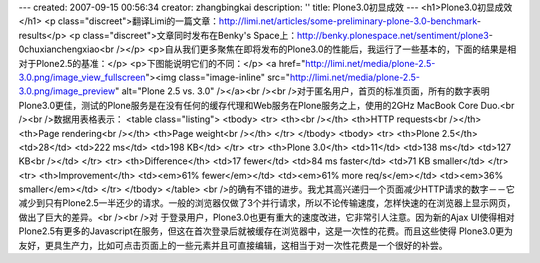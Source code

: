 ---
created: 2007-09-15 00:56:34
creator: zhangbingkai
description: ''
title: Plone3.0初显成效
---
<h1>Plone3.0初显成效</h1>
<p class="discreet">翻译Limi的一篇文章：http://limi.net/articles/some-preliminary-plone-3.0-benchmark-results</p>
<p class="discreet">文章同时发布在Benky's Space上：http://benky.plonespace.net/sentiment/plone3-0chuxianchengxiao<br /></p>
<p>自从我们更多聚焦在即将发布的Plone3.0的性能后，我运行了一些基本的，下面的结果是相对于Plone2.5的基准：</p>
<p>下图能说明它们的不同：</p>
<a href="http://limi.net/media/plone-2.5-3.0.png/image_view_fullscreen"><img class="image-inline" src="http://limi.net/media/plone-2.5-3.0.png/image_preview" alt="Plone 2.5 vs. 3.0" /></a><br /><br />对于匿名用户，首页的标准页面，所有的数字表明Plone3.0更佳，测试的Plone服务是在没有任何的缓存代理和Web服务在Plone服务之上，使用的2GHz MacBook Core Duo.<br /><br />数据用表格表示：
<table class="listing">
<tbody>
<tr>
<th><br /></th>
<th>HTTP requests<br /></th>
<th>Page rendering<br /></th>
<th>Page weight<br /></th>
</tr>
</tbody>
<tbody>
<tr>
<th>Plone 2.5</th>
<td>28</td>
<td>222 ms</td>
<td>198 KB</td>
</tr>
<tr>
<th>Plone 3.0</th>
<td>11</td>
<td>138 ms</td>
<td>127 KB<br /></td>
</tr>
<tr>
<th>Difference</th>
<td>17 fewer</td>
<td>84 ms faster</td>
<td>71 KB smaller</td>
</tr>
<tr>
<th>Improvement</th>
<td><em>61% fewer</em></td>
<td><em>61% more req/s</em></td>
<td><em>36% smaller</em></td>
</tr>
</tbody>
</table>
<br />的确有不错的进步。我尤其高兴递归一个页面减少HTTP请求的数字－－它减少到只有Plone2.5一半还少的请求。一般的浏览器仅做了3个并行请求，所以不论传输速度，怎样快速的在浏览器上显示网页，做出了巨大的差异。<br /><br />对
于登录用户，Plone3.0也更有重大的速度改进，它非常引人注意。因为新的Ajax
UI使得相对Plone2.5有更多的Javascript在服务，但这在首次登录后就被缓存在浏览器中，这是一次性的花费。而且这些使得
Plone3.0更为友好，更具生产力，比如可点击页面上的一些元素并且可直接编辑，这相当于对一次性花费是一个很好的补尝。